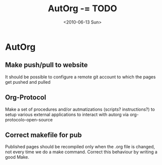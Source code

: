 #+TITLE: AutOrg -= TODO 
#+DATE: <2010-06-13 Sun>

* AutOrg
:PROPERTIES:
:CATEGORY: AutOrg
:END:

** Make push/pull to website

It should be possible to configure a remote git account to which the
pages get pushed and pulled

** Org-Protocol

Make a set of procedures and/or autmatizations (scripts?
instructions?) to setup various external applications to interact with
autorg via org-protocolo-open-source 

** Correct makefile for pub

Published pages should be recompiled only when the .org file is
changed, not every time we do a make command. Correct this behaviour
by writing a good Make.

